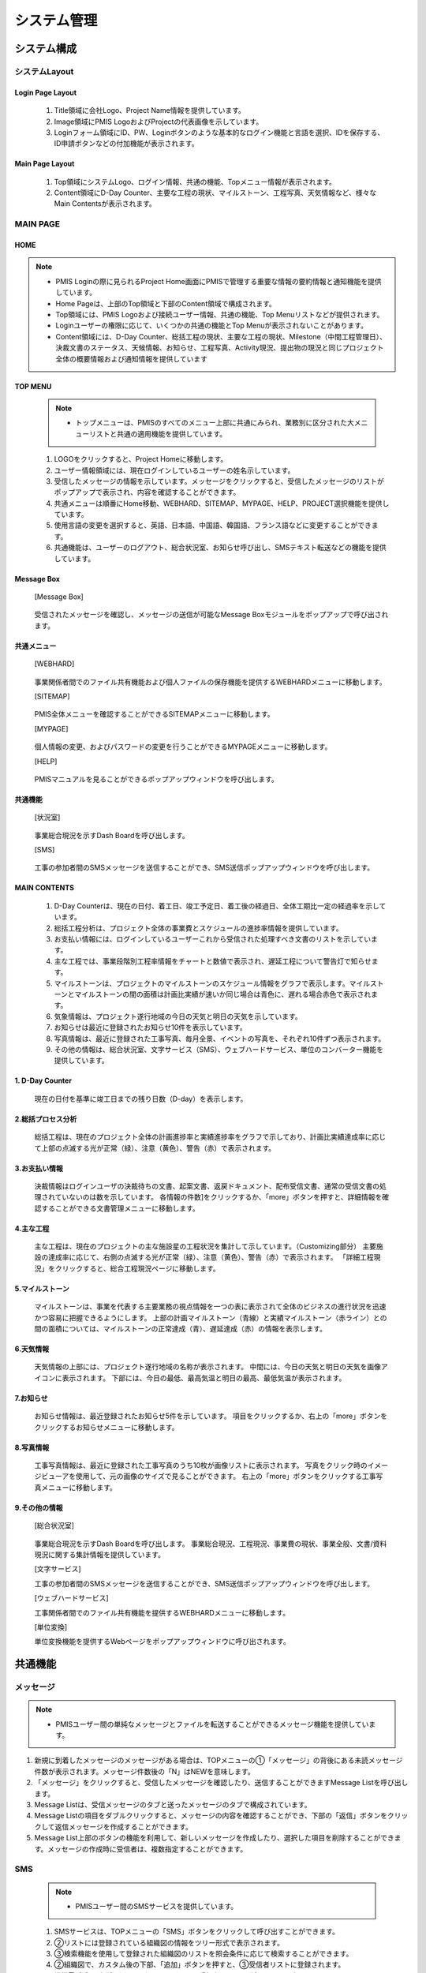 ﻿.. _menu_System：


システム管理
###########


システム構成
***********

.. image :: ../_images/01_KS-PMIS.png


システムLayout
=============

Login Page Layout
-----------------

 .. image :: ../_images/S_0001.png

 1. Title領域に会社Logo、Project Name情報を提供しています。
 2. Image領域にPMIS LogoおよびProjectの代表画像を示しています。
 3. Loginフォーム領域にID、PW、Loginボタンのような基本的なログイン機能と言語を選択、IDを保存する、ID申請ボタンなどの付加機能が表示されます。


Main Page Layout
-----------------

 .. image :: ../_images/S_0002.png

 1. Top領域にシステムLogo、ログイン情報、共通の機能、Topメニュー情報が表示されます。
 2. Content領域にD-Day Counter、主要な工程の現状、マイルストーン、工程写真、天気情報など、様々なMain Contentsが表示されます。


MAIN PAGE
=========


HOME
----

.. note ::
  - PMIS Loginの際に見られるProject Home画面にPMISで管理する重要な情報の要約情報と通知機能を提供しています。
  - Home Pageは、上部のTop領域と下部のContent領域で構成されます。
  - Top領域には、PMIS Logoおよび接続ユーザー情報、共通の機能、Top Menuリストなどが提供されます。
  - Loginユーザーの権限に応じて、いくつかの共通の機能とTop Menuが表示されないことがあります。
  - Content領域には、D-Day Counter、総括工程の現状、主要な工程の現状、Milestone（中間工程管理日）、決裁文書のステータス、天候情報、お知らせ、工程写真、Activity現況、提出物の現況と同じプロジェクト全体の概要情報および通知情報を提供しています

.. image :: ../_images/S_0003.png

 1. Top領域にシステムLogo、ログイン情報、共通の機能、Topメニュー情報が表示されます。
 2. MAIN Content領域にD-Day Counter、主要な工程の現状、マイルストーン、工程写真、天気情報など、様々なMain Contentsが表示されます。


TOP MENU
--------

 .. note ::
   - トップメニューは、PMISのすべてのメニュー上部に共通にみられ、業務別に区分された大メニューリストと共通の適用機能を提供しています。


 .. image :: ../_images/S_0004.png


 1. LOGOをクリックすると、Project Homeに移動します。
 2. ユーザー情報領域には、現在ログインしているユーザーの姓名示しています。
 3. 受信したメッセージの情報を示しています。メッセージをクリックすると、受信したメッセージのリストがポップアップで表示され、内容を確認することができます。
 4. 共通メニューは順番にHome移動、WEBHARD、SITEMAP、MYPAGE、HELP、PROJECT選択機能を提供しています。
 5. 使用言語の変更を選択すると、英語、日本語、中国語、韓国語、フランス語などに変更することができます。
 6. 共通機能は、ユーザーのログアウト、総合状況室、お知らせ呼び出し、SMSテキスト転送などの機能を提供しています。

Message Box
------------

 [Message Box]

  .. image :: ../_images/S_0005.png

 受信されたメッセージを確認し、メッセージの送信が可能なMessage Boxモジュールをポップアップで呼び出されます。

共通メニュー
--------

 [WEBHARD]

  .. image :: ../_images/S_0006.png

 事業関係者間でのファイル共有機能および個人ファイルの保存機能を提供するWEBHARDメニューに移動します。

 [SITEMAP]

  .. image :: ../_images/S_0007.png

 PMIS全体メニューを確認することができるSITEMAPメニューに移動します。

 [MYPAGE]

   .. image :: ../_images/S_0008.png

 個人情報の変更、およびパスワードの変更を行うことができるMYPAGEメニューに移動します。

 [HELP]

   .. image :: ../_images/S_0009.png

 PMISマニュアルを見ることができるポップアップウィンドウを呼び出します。

共通機能
--------

 [状況室]

   .. image :: ../_images/S_0010.png

 事業総合現況を示すDash Boardを呼び出します。

 [SMS]

   .. image :: ../_images/S_0011.png

 工事の参加者間のSMSメッセージを送信することができ、SMS送信ポップアップウィンドウを呼び出します。


MAIN CONTENTS
--------------

 1. D-Day Counterは、現在の日付、着工日、竣工予定日、着工後の経過日、全体工期比一定の経過率を示しています。
 2. 総括工程分析は、プロジェクト全体の事業費とスケジュールの進捗率情報を提供しています。
 3. お支払い情報には、ログインしているユーザーこれから受信された処理すべき文書のリストを示しています。
 4. 主な工程では、事業段階別工程率情報をチャートと数値で表示され、遅延工程について警告灯で知らせます。
 5. マイルストーンは、プロジェクトのマイルストーンのスケジュール情報をグラフで表示します。マイルストーンとマイルストーンの間の面積は計画比実績が速いか同じ場合は青色に、遅れる場合赤色で表示されます。
 6. 気象情報は、プロジェクト遂行地域の今日の天気と明日の天気を示しています。
 7. お知らせは最近に登録されたお知らせ10件を表示しています。
 8. 写真情報は、最近に登録された工事写真、毎月全景、イベントの写真を、それぞれ10件ずつ表示されます。
 9. その他の情報は、総合状況室、文字サービス（SMS）、ウェブハードサービス、単位のコンバーター機能を提供しています。

1. D-Day Counter
-----------------

 .. image :: ../_images/S_0012.png

 現在の日付を基準に竣工日までの残り日数（D-day）を表示します。

2.総括プロセス分析
----------------

 .. image :: ../_images/S_0013.png

 総括工程は、現在のプロジェクト全体の計画進捗率と実績進捗率をグラフで示しており、計画比実績達成率に応じて上部の点滅する光が正常（緑）、注意（黄色）、警告（赤）で表示されます。

3.お支払い情報
------------

 .. image :: ../_images/S_0014.png

 決裁情報はログインユーザの決裁待ちの文書、起案文書、返戻ドキュメント、配布受信文書、通常の受信文書の処理されていないのは数を示しています。
 各情報の件数]をクリックするか、「more」ボタンを押すと、詳細情報を確認することができる文書管理メニューに移動します。

4.主な工程
------------

 .. image :: ../_images/S_0015.png

 主な工程は、現在のプロジェクトの主な施設星の工程状況を集計して示しています。（Customizing部分）
 主要施設の達成率に応じて、右側の点滅する光が正常（緑）、注意（黄色）、警告（赤）で表示されます。
 「詳細工程現況」をクリックすると、総合工程現況ページに移動します。


5.マイルストーン
------------

 .. image :: ../_images/S_0016.png

 マイルストーンは、事業を代表する主要業務の視点情報を一つの表に表示されて全体のビジネスの進行状況を迅速かつ容易に把握できるようにします。
 上部の計画マイルストーン（青線）と実績マイルストーン（赤ライン）との間の面積については、マイルストーンの正常達成（青）、遅延達成（赤）の情報を表示します。

6.天気情報
------------

 .. image :: ../_images/S_0017.png

 天気情報の上部には、プロジェクト遂行地域の名称が表示されます。
 中間には、今日の天気と明日の天気を画像アイコンに表示されます。
 下部には、今日の最低、最高気温と明日の最高、最低気温が表示されます。

7.お知らせ
------------

 .. image :: ../_images/S_0018.png

 お知らせ情報は、最近登録されたお知らせ5件を示しています。
 項目をクリックするか、右上の「more」ボタンをクリックするお知らせメニューに移動します。

8.写真情報
------------

 .. image :: ../_images/S_0019.png

 工事写真情報は、最近に登録された工事写真のうち10枚が画像リストに表示されます。
 写真をクリック時のイメージビューアを使用して、元の画像のサイズで見ることができます。
 右上の「more」ボタンをクリックする工事写真メニューに移動します。

9.その他の情報
------------

 [総合状況室]

  .. image :: ../_images/S_0020.png

  .. image :: ../_images/S_0024.png

 事業総合現況を示すDash Boardを呼び出します。
 事業総合現況、工程現況、事業費の現状、事業全般、文書/資料現況に関する集計情報を提供しています。

 [文字サービス]

 .. image :: ../_images/S_0021.png

 工事の参加者間のSMSメッセージを送信することができ、SMS送信ポップアップウィンドウを呼び出します。

 [ウェブハードサービス]

 .. image :: ../_images/S_0022.png

 工事関係者間でのファイル共有機能を提供するWEBHARDメニューに移動します。

 [単位変換]

 .. image :: ../_images/S_0023.png

 .. image :: ../_images/S_0025.png

 単位変換機​​能を提供するWebページをポップアップウィンドウに呼び出されます。




共通機能
*********


メッセージ
====

.. note ::
   - PMISユーザー間の単純なメッセージとファイルを転送することができるメッセージ機能を提供しています。

1. 新規に到着したメッセージのメッセージがある場合は、TOPメニューの①「メッセージ」の背後にある未読メッセージ件数が表示されます。メッセージ件数後の「N」はNEWを意味します。
2. 「メッセージ」をクリックすると、受信したメッセージを確認したり、送信することができますMessage Listを呼び出します。
3. Message Listは、受信メッセージのタブと送ったメッセージのタブで構成されています。
4. Message Listの項目をダブルクリックすると、メッセージの内容を確認することができ、下部の「返信」ボタンをクリックして返信メッセージを作成することができます。
5. Message List上部のボタンの機能を利用して、新しいメッセージを作成したり、選択した項目を削除することができます。メッセージの作成時に受信者は、複数指定することができます。

.. image :: ../_images/S_0026.png

.. image :: ../_images/S_0027.png

.. image :: ../_images/S_0028.png

.. image :: ../_images/S_0029.png

.. image :: ../_images/S_0030.png

 ②「受信したメッセージ」タブでは、受信したメッセージのリストを示しています。
 ③「送信メッセージ」タブでは、自分が送ったメッセージのリストが表示されます。
 ④Message Listの項目をダブルクリックすると、メッセージの内容を確認することができます。
 ⑤下部の添付ファイルの一覧からファイルを選択後、「ダウンロード」ボタンをクリックすると、選択したファイルをローカルPCにダウンロードします。
 ⑥Message Listの「メッセージ作成」ボタンをクリックして、新規メッセージを作成します。
 ⑦受信者の右側の虫眼鏡のアイコンをクリックすると、組織図か​​ら受信者を選択することができ、受信者は、複数の指定が可能です。
 ⑧受信者の入力列は、オートコンプリート機能をサポートします。ユーザー氏名を二文字以上入力すると、自動的に検索して、その氏名のユーザーのリストが表示され、選択して指定することができます。
 ⑨「ファイルの追加」ボタンをクリックして、転送するファイルを登録することができます。
 ⑩作成完了後下部の「送信」ボタンをクリックすると、メッセージが送信されます。


SMS
====

 .. note ::
   - PMISユーザー間のSMSサービスを提供しています。

 1. SMSサービスは、TOPメニューの「SMS」ボタンをクリックして呼び出すことができます。
 2. ②リストには登録されている組織図の情報をツリー形式で表示されます。
 3. ③検索機能を使用して登録された組織図のリストを照会条件に応じて検索することができます。
 4. ②組織図で、カスタム後の下部、「追加」ボタンを押すと、③受信者リストに登録されます。
 5. 携帯電話番号が登録されていないユーザーは、受信者リストに登録することができません。
 6. ④受信者リストのユーザーを選択した後「削除」ボタンを押すと、受信者リストから削除されます。
 7. ⑤に送信するテキストメッセージを入力した後、⑥の送信ボタンをクリックすると、受信者リストに登録されたユーザーにSMSが送信されます。

 .. image :: ../_images/S_0031.png
 
 .. image :: ../_images/S_0032.png


検索機能
--------

 .. image :: ../_images/S_0033.png

 1. 組織区分検索条件を指定すると、選択した組織のみ検索されます。
 2. 検索条件を入力後、「拡大鏡」ボタンをクリックして検索します。


文字を送る
----------

 .. image :: ../_images/S_0034.png

 1. 送信者の名前と電話番号を入力します。
 2. 受信者の指定とメッセージを作成した後、「送信」ボタンをクリックすると、メッセージが送信されます。
 3. 「キャンセル」ボタンをクリックすると、作成したメッセージを初期化します。


受信者リスト
----------------

 .. image :: ../_images/S_0035.png


 1. 登録された受信者のリストを示しています。
 2. 「追加」、「削除」ボタンで受信者を登録したり、削除することができます。
 3. 携帯電話の番号が登録されていないユーザーは、受信者リストに登録することができません。



WEBHARD
=======

 .. note ::
   - Webhardは、プロジェクト関係者間でのデータ共有機能を提供しています。

 1. Webhard左側には、生成されたフォルダがツリー形式で表示されます。
 2. Webhard右側には、左側で選択したフォルダのサブフォルダとファイルの一覧が表示されます。
 3. 「パブリック」タブを選択する際のプロジェクト関係者全体が共有するWebhardで接続されており、「個人」タブを選択する際のログインユーザのみ使用可能な個人のWebhardに接続します。個人Webhardの場合の制限容量を超過する場合に使用が制限されることがあります。
 4. 「フォルダの追加」、「フォルダの変更」、フォルダの削除」ボタンを利用して、新しいフォルダを追加、修正、削除することができます。フォルダの修正、削除、フォルダコンストラクタのみ可能です。
 5. フォルダの作成と修正時にパスワードを指定することができます。パスワードが指定されたフォルダは、フォルダアイコンに錠前が表示されます。
 6. パスワードが指定されたフォルダは、パスワードを入力しなければならアクセスすることができます。

 .. important ::
  パスワードをお忘れの場合は、管理者に問い合わせてください。

 .. image :: ../_images/S_0036.png
 
 .. image :: ../_images/S_0037.png
 
 .. image :: ../_images/S_0038.png


上部タブ
------

 .. image :: ../_images/S_0039.png
 
 上部のタブを選択して、プロジェクトユーザー全体が共有する「パブリック」ウェブハードや個人のみを使用する「個人」のウェブハードを選択することができます。
 フォルダ領域の検索条件を入力した後、「拡大鏡」ボタンをクリックすると、条件に一致するフォルダに移動します。

フォルダの追加
--------

 .. image :: ../_images/S_0040.png

 「フォルダを追加」ボタンをクリックして、新規フォルダを作成することができます。
 パスワードを設定するには、新規パスワードとパスワードの確認項目を入力してください。


パスワードの設定
-------------

 .. image :: ../_images/S_0041.png

 パスワードが設定されたフォルダのアクセス時にパスワードを入力しなければならフォルダにアクセスすることができます。



 7. ②ファイルフォルダ領域では、選択したフォルダのファイルリストとサブフォルダの一覧が表示されます。
 8. ファイルフォルダ領域リストの上部にある「..」の項目をダブルクリックすると、親フォルダに移動さ​​れ、フォルダの項目をダブルクリックすると、そのフォルダに移動します。
 9. 登録されたファイルをダブルクリックすると、ローカルPCにダウンロードします。
 10. 上部の検索条件を入力して「検索」ボタンをクリックすると、条件に合ったファイルにカーソルが移動し、「検索」ボタンをもう一度クリックすると、次の検索条件に一致するファイルの場所にカーソルが移動します。
 11. 上部の「上げる」ボタンをクリックすると、そのフォルダにファイルをアップロードすることができます。
 12. ダウンロードするリストをチェックした後、「降りて受信」ボタンを押すと、選択したフォルダとファイルを圧縮して、一度にダウンロードすることができます。
 13. 削除リストをチェックした後、上部の「削除」ボタンをクリックすると、チェックされた項目が完全に削除され、自分が作成したフォルダとファイルにのみ削除可能です。

 .. tip ::
  一度上げることができるファイルの容量は2GBに制限されているので2GBを超えるファイルの場合、分割圧縮してアップロードください。
 
 .. image :: ../_images/S_0042.png


ファイルフォルダ領域
------------

 .. image :: ../_images/S_0043.png

 親フォルダ：ダブルクリック時親フォルダに移動します。
 フォルダ項目：ダブルクリック時に、そのフォルダに移動します。
 ファイルのエントリ：ダブルクリック時にローカルPCにダウンロードされます。


投稿
------

 .. image :: ../_images/S_0044.png

 「ファイルの追加」ボタンをクリックして、アップロードするファイルを選択した後保存してください。
 パスワードを設定するには、新規パスワードとパスワードの確認項目を入力してください。


ダウン取得
--------

 .. image :: ../_images/S_0045.png

 ダウンロードするフォルダとファイルを選択した後「ダウンロード」ボタンをクリックすると、選択したファイルを圧縮して、ローカルPCにダウンロードすることができます。


SITEMAP
=======

 1. Site MapはPMIS Menuリストをユーザー権限に合わせて示しています。
 2. Menuをクリックすると、そのメニューのページに移動します。
 3. Site Mapは大メニュー - 中メニュー - 小メニューの3段階で構成され、PMISのすべての機能を一目で見ることができます。
 
 .. image :: ../_images/S_0046.png

 1. ①SITEMAPに表示されたメニューをクリックすると、そのメニューに移動します。
 2. ②SITEMAPのメニューリストにはログインユーザの権限に応じて、アクセス可能なメニューだけが表示されます。

